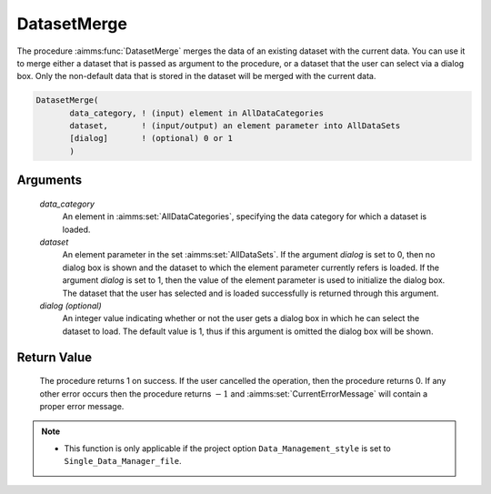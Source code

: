 .. aimms:procedure:: DatasetMerge(data\_category, dataset[, dialog])

.. _DatasetMerge:

DatasetMerge
============

The procedure :aimms:func:`DatasetMerge` merges the data of an existing dataset
with the current data. You can use it to merge either a dataset that is
passed as argument to the procedure, or a dataset that the user can
select via a dialog box. Only the non-default data that is stored in the
dataset will be merged with the current data.

.. code-block:: aimms

    DatasetMerge(
           data_category, ! (input) element in AllDataCategories
           dataset,       ! (input/output) an element parameter into AllDataSets
           [dialog]       ! (optional) 0 or 1
           )

Arguments
---------

    *data\_category*
        An element in :aimms:set:`AllDataCategories`, specifying the data category for
        which a dataset is loaded.

    *dataset*
        An element parameter in the set :aimms:set:`AllDataSets`. If the argument
        *dialog* is set to 0, then no dialog box is shown and the dataset to
        which the element parameter currently refers is loaded. If the argument
        *dialog* is set to 1, then the value of the element parameter is used to
        initialize the dialog box. The dataset that the user has selected and is
        loaded successfully is returned through this argument.

    *dialog (optional)*
        An integer value indicating whether or not the user gets a dialog box in
        which he can select the dataset to load. The default value is 1, thus if
        this argument is omitted the dialog box will be shown.

Return Value
------------

    The procedure returns 1 on success. If the user cancelled the operation,
    then the procedure returns 0. If any other error occurs then the
    procedure returns :math:`-1` and :aimms:set:`CurrentErrorMessage` will contain a proper error
    message.

.. note::

    -  This function is only applicable if the project option
       ``Data_Management_style`` is set to ``Single_Data_Manager_file``.

.. seealso::

    The procedures :aimms:func:`DatasetLoadCurrent`, :aimms:func:`DatasetLoadIntoCurrent`, :aimms:func:`DatasetSave`, :aimms:func:`DatasetGetChangedStatus`.

